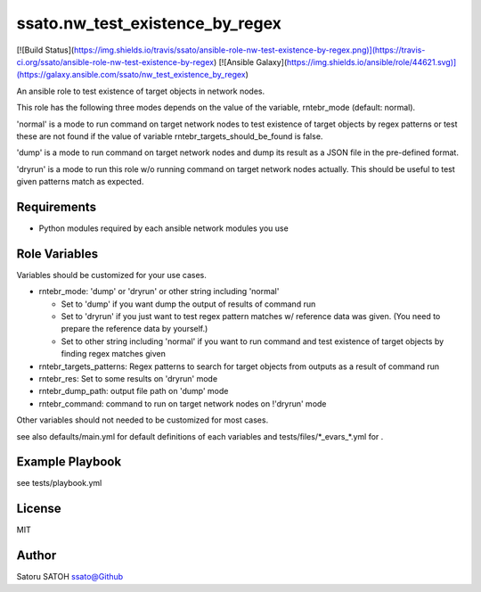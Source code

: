===================================
ssato.nw_test_existence_by_regex
===================================

[![Build Status](https://img.shields.io/travis/ssato/ansible-role-nw-test-existence-by-regex.png)](https://travis-ci.org/ssato/ansible-role-nw-test-existence-by-regex) [![Ansible Galaxy](https://img.shields.io/ansible/role/44621.svg)](https://galaxy.ansible.com/ssato/nw_test_existence_by_regex)

An ansible role to test existence of target objects in network nodes.

This role has the following three modes depends on the value of the variable,
rntebr_mode (default: normal).

'normal' is a mode to run command on target network nodes to test existence of
target objects by regex patterns or test these are not found if the value of
variable rntebr_targets_should_be_found is false.

'dump' is a mode to run command on target network nodes and dump its result as
a JSON file in the pre-defined format.

'dryrun' is a mode to run this role w/o running command on target network nodes
actually. This should be useful to test given patterns match as expected.

Requirements
==============

- Python modules required by each ansible network modules you use

Role Variables
================

Variables should be customized for your use cases.

- rntebr_mode: 'dump' or 'dryrun' or other string including 'normal'

  - Set to 'dump' if you want dump the output of results of command run
  - Set to 'dryrun' if you just want to test regex pattern matches w/ reference
    data was given. (You need to prepare the reference data by yourself.)
  - Set to other string including 'normal' if you want to run command and test
    existence of target objects by finding regex matches given

- rntebr_targets_patterns: Regex patterns to search for target objects from
  outputs as a result of command run

- rntebr_res: Set to some results on 'dryrun' mode
- rntebr_dump_path: output file path on 'dump' mode
- rntebr_command: command to run on target network nodes on !'dryrun' mode

Other variables should not needed to be customized for most cases.

see also defaults/main.yml for default definitions of each variables and tests/files/\*_evars_\*.yml for .

Example Playbook
==================

see tests/playbook.yml

License
=========

MIT

Author
=========

Satoru SATOH `ssato@Github <https://github.com/ssato>`_

.. vim:sw=2:ts=2:et:

